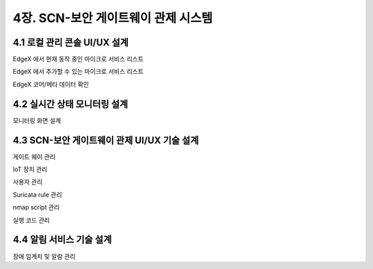 4장.  SCN-보안 게이트웨이 관제 시스템
=======================================

4.1 로컬 관리 콘솔 UI/UX 설계
--------------------------------------------------------
EdgeX 에서 현재 동작 중인 마이크로 서비스 리스트

EdgeX 에서 추가할 수 있는 마이크로 서비스 리스트

EdgeX  코어/메타 데이터 확인


4.2 실시간 상태 모니터링 설계
--------------------------------------------------------
모니터링 화면 설계

4.3 SCN-보안 게이트웨이 관제 UI/UX 기술 설계
--------------------------------------------------------
게이트 웨이 관리

IoT 장치 관리

사용자 관리

Suricata rule 관리

nmap script 관리

실행 코드 관리


4.4 알림 서비스 기술 설계
--------------------------------------------------------
장애 임계치 및 알람 관리

